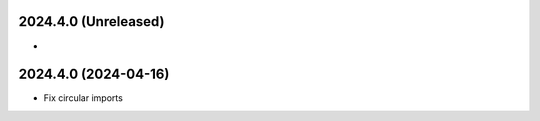 2024.4.0 (Unreleased)
----------------
-

2024.4.0 (2024-04-16)
----------------
- Fix circular imports
